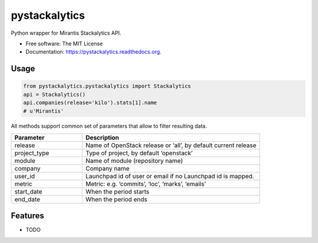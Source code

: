 ===============================
pystackalytics
===============================

.. image:: https://img.shields.io/travis/vu3jej/pystackalytics.svg
        :target: https://travis-ci.org/vu3jej/pystackalytics

.. image:: https://img.shields.io/pypi/v/pystackalytics.svg
        :target: https://pypi.python.org/pypi/pystackalytics


Python wrapper for Mirantis Stackalytics API.

* Free software: The MIT License
* Documentation: https://pystackalytics.readthedocs.org.

Usage
-----

.. code:: python

        from pystackalytics.pystackalytics import Stackalytics
        api = Stackalytics()
        api.companies(release='kilo').stats[1].name
        # u'Mirantis'
        
All methods support common set of parameters that allow to filter resulting data.

.. csv-table::
    :header: "Parameter", "Description"
    :widths: 20, 50

    "release", "Name of OpenStack release or ‘all’, by default current release"
    "project_type", "Type of project, by default ‘openstack’"
    "module", "Name of module (repository name)"
    "company", "Company name"
    "user_id", "Launchpad id of user or email if no Launchpad id is mapped."
    "metric", "Metric: e.g. ‘commits’, ‘loc’, ‘marks’, ‘emails’"
    "start_date", "When the period starts"
    "end_date", "When the period ends"

Features
--------

* TODO
